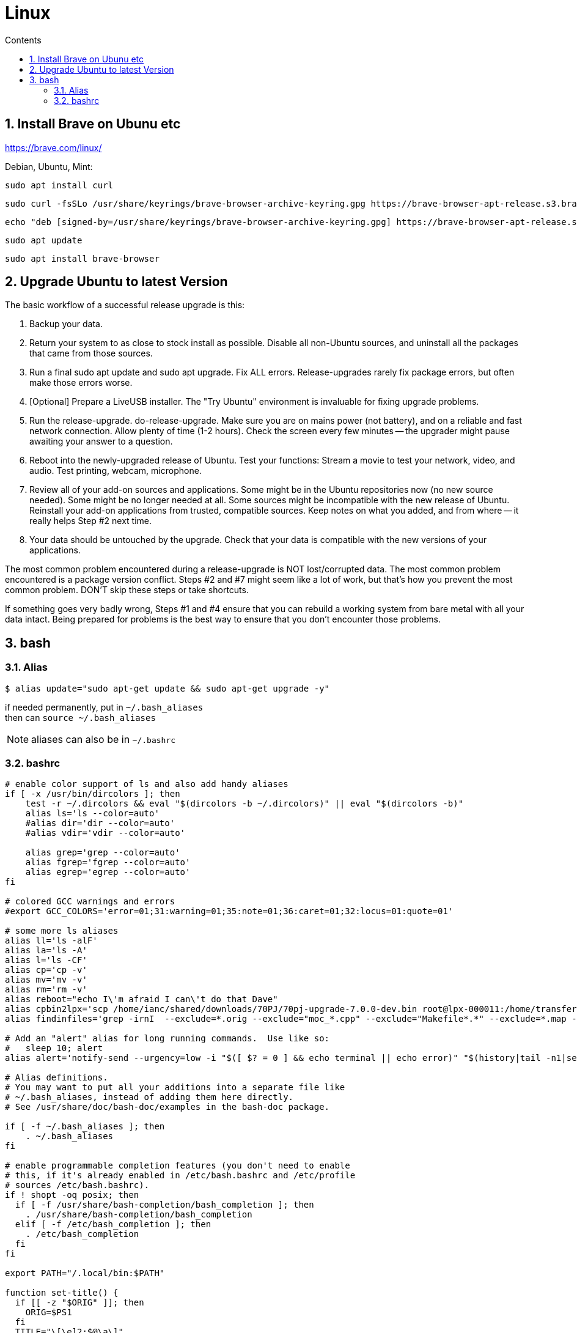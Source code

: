 :toc: left
:toclevels: 3
:toc-title: Contents
:sectnums:

:imagesdir: ./images

= Linux

== Install Brave on Ubunu etc

https://brave.com/linux/

Debian, Ubuntu, Mint:

 sudo apt install curl

 sudo curl -fsSLo /usr/share/keyrings/brave-browser-archive-keyring.gpg https://brave-browser-apt-release.s3.brave.com/brave-browser-archive-keyring.gpg

 echo "deb [signed-by=/usr/share/keyrings/brave-browser-archive-keyring.gpg] https://brave-browser-apt-release.s3.brave.com/ stable main"|sudo tee /etc/apt/sources.list.d/brave-browser-release.list

 sudo apt update

 sudo apt install brave-browser



== Upgrade Ubuntu to latest Version
The basic workflow of a successful release upgrade is this:

1. Backup your data.
1. Return your system to as close to stock install as possible. Disable all non-Ubuntu sources, and uninstall all the packages that came from those sources.
1. Run a final sudo apt update and sudo apt upgrade. Fix ALL errors. Release-upgrades rarely fix package errors, but often make those errors worse.
1. [Optional] Prepare a LiveUSB installer. The "Try Ubuntu" environment is invaluable for fixing upgrade problems.
1. Run the release-upgrade. do-release-upgrade. Make sure you are on mains power (not battery), and on a reliable and fast network connection. Allow plenty of time (1-2 hours). Check the screen every few minutes -- the upgrader might pause awaiting your answer to a question.
1. Reboot into the newly-upgraded release of Ubuntu. Test your functions: Stream a movie to test your network, video, and audio. Test printing, webcam, microphone.
1. Review all of your add-on sources and applications. Some might be in the Ubuntu repositories now (no new source needed). Some might be no longer needed at all. Some sources might be incompatible with the new release of Ubuntu. Reinstall your add-on applications from trusted, compatible sources. Keep notes on what you added, and from where -- it really helps Step #2 next time.
1. Your data should be untouched by the upgrade. Check that your data is compatible with the new versions of your applications.

The most common problem encountered during a release-upgrade is NOT lost/corrupted data. The most common problem encountered is a package version conflict. Steps #2 and #7 might seem like a lot of work, but that's how you prevent the most common problem. DON'T skip these steps or take shortcuts.

If something goes very badly wrong, Steps #1 and #4 ensure that you can rebuild a working system from bare metal with all your data intact. Being prepared for problems is the best way to ensure that you don't encounter those problems.

== bash

=== Alias

[source,bash]
----
$ alias update="sudo apt-get update && sudo apt-get upgrade -y"
----

if needed permanently, put in `~/.bash_aliases` +
then can `source ~/.bash_aliases`

NOTE: aliases can also be in `~/.bashrc`

=== bashrc

[source,bash]
----
# enable color support of ls and also add handy aliases
if [ -x /usr/bin/dircolors ]; then
    test -r ~/.dircolors && eval "$(dircolors -b ~/.dircolors)" || eval "$(dircolors -b)"
    alias ls='ls --color=auto'
    #alias dir='dir --color=auto'
    #alias vdir='vdir --color=auto'

    alias grep='grep --color=auto'
    alias fgrep='fgrep --color=auto'
    alias egrep='egrep --color=auto'
fi

# colored GCC warnings and errors
#export GCC_COLORS='error=01;31:warning=01;35:note=01;36:caret=01;32:locus=01:quote=01'

# some more ls aliases
alias ll='ls -alF'
alias la='ls -A'
alias l='ls -CF'
alias cp='cp -v'
alias mv='mv -v'
alias rm='rm -v'
alias reboot="echo I\'m afraid I can\'t do that Dave"
alias cpbin2lpx='scp /home/ianc/shared/downloads/70PJ/70pj-upgrade-7.0.0-dev.bin root@lpx-000011:/home/transfer/upgrade/'
alias findinfiles='grep -irnI  --exclude=*.orig --exclude="moc_*.cpp" --exclude="Makefile*.*" --exclude=*.map --exclude=*.json --exclude=*.preset --exclude=*.autosave --exclude="preimage" --exclude="postimage" --exclude-dir="build_ccache"'

# Add an "alert" alias for long running commands.  Use like so:
#   sleep 10; alert
alias alert='notify-send --urgency=low -i "$([ $? = 0 ] && echo terminal || echo error)" "$(history|tail -n1|sed -e '\''s/^\s*[0-9]\+\s*//;s/[;&|]\s*alert$//'\'')"'

# Alias definitions.
# You may want to put all your additions into a separate file like
# ~/.bash_aliases, instead of adding them here directly.
# See /usr/share/doc/bash-doc/examples in the bash-doc package.

if [ -f ~/.bash_aliases ]; then
    . ~/.bash_aliases
fi

# enable programmable completion features (you don't need to enable
# this, if it's already enabled in /etc/bash.bashrc and /etc/profile
# sources /etc/bash.bashrc).
if ! shopt -oq posix; then
  if [ -f /usr/share/bash-completion/bash_completion ]; then
    . /usr/share/bash-completion/bash_completion
  elif [ -f /etc/bash_completion ]; then
    . /etc/bash_completion
  fi
fi

export PATH="/.local/bin:$PATH"

function set-title() {
  if [[ -z "$ORIG" ]]; then
    ORIG=$PS1
  fi
  TITLE="\[\e]2;$@\a\]"
  PS1=${ORIG}${TITLE}
}
----